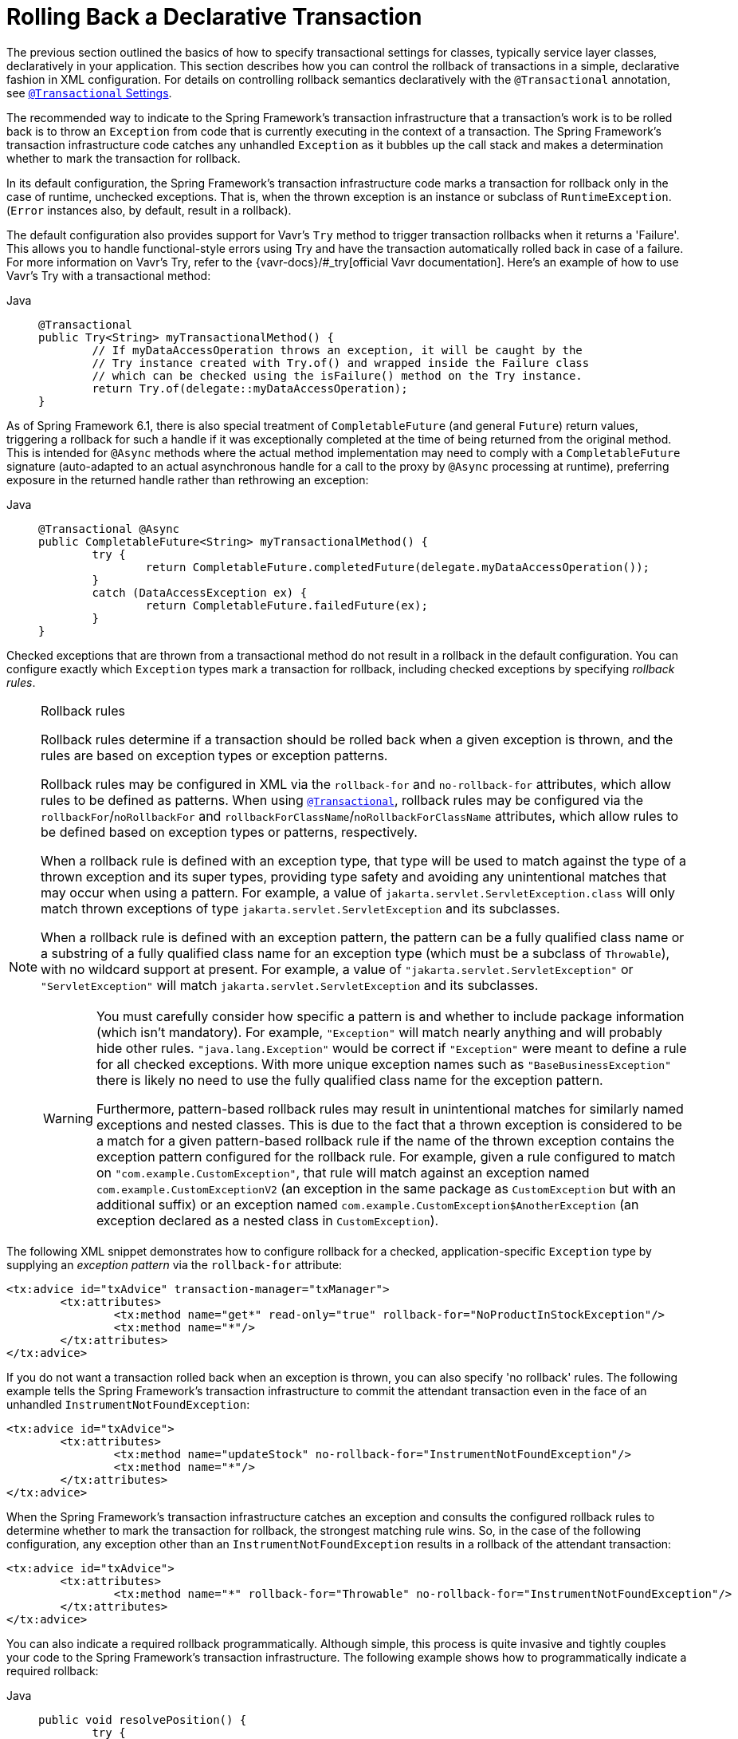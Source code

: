 [[transaction-declarative-rolling-back]]
= Rolling Back a Declarative Transaction

The previous section outlined the basics of how to specify transactional settings for
classes, typically service layer classes, declaratively in your application. This section
describes how you can control the rollback of transactions in a simple, declarative
fashion in XML configuration. For details on controlling rollback semantics declaratively
with the `@Transactional` annotation, see
xref:data-access/transaction/declarative/annotations.adoc#transaction-declarative-attransactional-settings[`@Transactional` Settings].

The recommended way to indicate to the Spring Framework's transaction infrastructure
that a transaction's work is to be rolled back is to throw an `Exception` from code that
is currently executing in the context of a transaction. The Spring Framework's
transaction infrastructure code catches any unhandled `Exception` as it bubbles up
the call stack and makes a determination whether to mark the transaction for rollback.

In its default configuration, the Spring Framework's transaction infrastructure code
marks a transaction for rollback only in the case of runtime, unchecked exceptions.
That is, when the thrown exception is an instance or subclass of `RuntimeException`.
(`Error` instances also, by default, result in a rollback).

The default configuration also provides support for Vavr's `Try` method to trigger
transaction rollbacks when it returns a 'Failure'.
This allows you to handle functional-style errors using Try and have the transaction
automatically rolled back in case of a failure. For more information on Vavr's Try,
refer to the {vavr-docs}/#_try[official Vavr documentation].
Here's an example of how to use Vavr's Try with a transactional method:

[tabs]
======
Java::
+
[source,java,indent=0,subs="verbatim,quotes",role="primary"]
----
	@Transactional
	public Try<String> myTransactionalMethod() {
		// If myDataAccessOperation throws an exception, it will be caught by the
		// Try instance created with Try.of() and wrapped inside the Failure class
		// which can be checked using the isFailure() method on the Try instance.
		return Try.of(delegate::myDataAccessOperation);
	}
----
======

As of Spring Framework 6.1, there is also special treatment of `CompletableFuture`
(and general `Future`) return values, triggering a rollback for such a handle if it
was exceptionally completed at the time of being returned from the original method.
This is intended for `@Async` methods where the actual method implementation may
need to comply with a `CompletableFuture` signature (auto-adapted to an actual
asynchronous handle for a call to the proxy by `@Async` processing at runtime),
preferring exposure in the returned handle rather than rethrowing an exception:

[tabs]
======
Java::
+
[source,java,indent=0,subs="verbatim,quotes",role="primary"]
----
	@Transactional @Async
	public CompletableFuture<String> myTransactionalMethod() {
		try {
			return CompletableFuture.completedFuture(delegate.myDataAccessOperation());
		}
		catch (DataAccessException ex) {
			return CompletableFuture.failedFuture(ex);
		}
	}
----
======

Checked exceptions that are thrown from a transactional method do not result in a rollback
in the default configuration. You can configure exactly which `Exception` types mark a
transaction for rollback, including checked exceptions by specifying _rollback rules_.

.Rollback rules
[[transaction-declarative-rollback-rules]]
[NOTE]
====
Rollback rules determine if a transaction should be rolled back when a given exception is
thrown, and the rules are based on exception types or exception patterns.

Rollback rules may be configured in XML via the `rollback-for` and `no-rollback-for`
attributes, which allow rules to be defined as patterns. When using
xref:data-access/transaction/declarative/annotations.adoc#transaction-declarative-attransactional-settings[`@Transactional`], rollback rules may
be configured via the `rollbackFor`/`noRollbackFor` and
`rollbackForClassName`/`noRollbackForClassName` attributes, which allow rules to be
defined based on exception types or patterns, respectively.

When a rollback rule is defined with an exception type, that type will be used to match
against the type of a thrown exception and its super types, providing type safety and
avoiding any unintentional matches that may occur when using a pattern. For example, a
value of `jakarta.servlet.ServletException.class` will only match thrown exceptions of
type `jakarta.servlet.ServletException` and its subclasses.

When a rollback rule is defined with an exception pattern, the pattern can be a fully
qualified class name or a substring of a fully qualified class name for an exception type
(which must be a subclass of `Throwable`), with no wildcard support at present. For
example, a value of `"jakarta.servlet.ServletException"` or `"ServletException"` will
match `jakarta.servlet.ServletException` and its subclasses.

[WARNING]
=====
You must carefully consider how specific a pattern is and whether to include package
information (which isn't mandatory). For example, `"Exception"` will match nearly
anything and will probably hide other rules. `"java.lang.Exception"` would be correct if
`"Exception"` were meant to define a rule for all checked exceptions. With more unique
exception names such as `"BaseBusinessException"` there is likely no need to use the
fully qualified class name for the exception pattern.

Furthermore, pattern-based rollback rules may result in unintentional matches for
similarly named exceptions and nested classes. This is due to the fact that a thrown
exception is considered to be a match for a given pattern-based rollback rule if the name
of the thrown exception contains the exception pattern configured for the rollback rule.
For example, given a rule configured to match on `"com.example.CustomException"`, that
rule will match against an exception named `com.example.CustomExceptionV2` (an exception
in the same package as `CustomException` but with an additional suffix) or an exception
named `com.example.CustomException$AnotherException` (an exception declared as a nested
class in `CustomException`).
=====
====

The following XML snippet demonstrates how to configure rollback for a checked,
application-specific `Exception` type by supplying an _exception pattern_ via the
`rollback-for` attribute:

[source,xml,indent=0,subs="verbatim,quotes"]
----
	<tx:advice id="txAdvice" transaction-manager="txManager">
		<tx:attributes>
			<tx:method name="get*" read-only="true" rollback-for="NoProductInStockException"/>
			<tx:method name="*"/>
		</tx:attributes>
	</tx:advice>
----

If you do not want a transaction rolled back when an exception is thrown, you can also
specify 'no rollback' rules. The following example tells the Spring Framework's
transaction infrastructure to commit the attendant transaction even in the face of an
unhandled `InstrumentNotFoundException`:

[source,xml,indent=0,subs="verbatim,quotes"]
----
	<tx:advice id="txAdvice">
		<tx:attributes>
			<tx:method name="updateStock" no-rollback-for="InstrumentNotFoundException"/>
			<tx:method name="*"/>
		</tx:attributes>
	</tx:advice>
----

When the Spring Framework's transaction infrastructure catches an exception and consults
the configured rollback rules to determine whether to mark the transaction for rollback,
the strongest matching rule wins. So, in the case of the following configuration, any
exception other than an `InstrumentNotFoundException` results in a rollback of the
attendant transaction:

[source,xml,indent=0,subs="verbatim,quotes"]
----
	<tx:advice id="txAdvice">
		<tx:attributes>
			<tx:method name="*" rollback-for="Throwable" no-rollback-for="InstrumentNotFoundException"/>
		</tx:attributes>
	</tx:advice>
----

You can also indicate a required rollback programmatically. Although simple, this process
is quite invasive and tightly couples your code to the Spring Framework's transaction
infrastructure. The following example shows how to programmatically indicate a required
rollback:

[tabs]
======
Java::
+
[source,java,indent=0,subs="verbatim,quotes",role="primary"]
----
	public void resolvePosition() {
		try {
			// some business logic...
		} catch (NoProductInStockException ex) {
			// trigger rollback programmatically
			TransactionAspectSupport.currentTransactionStatus().setRollbackOnly();
		}
	}
----

Kotlin::
+
[source,kotlin,indent=0,subs="verbatim,quotes",role="secondary"]
----
	fun resolvePosition() {
		try {
			// some business logic...
		} catch (ex: NoProductInStockException) {
			// trigger rollback programmatically
			TransactionAspectSupport.currentTransactionStatus().setRollbackOnly();
		}
	}
----
======

You are strongly encouraged to use the declarative approach to rollback, if at all
possible. Programmatic rollback is available should you absolutely need it, but its
usage flies in the face of achieving a clean POJO-based architecture.


